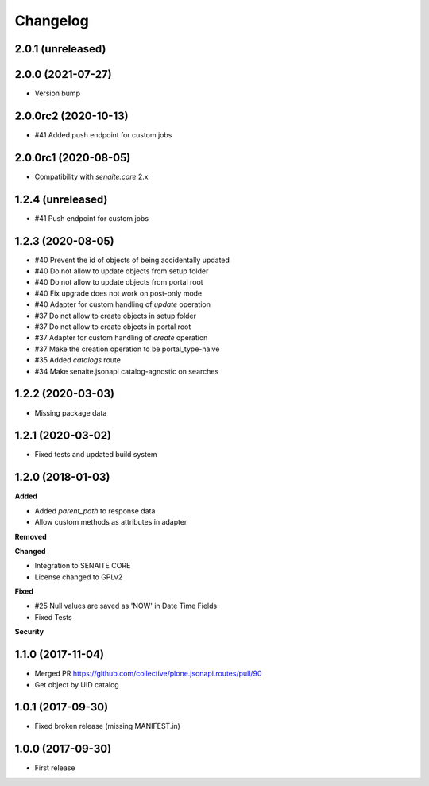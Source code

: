 Changelog
=========


2.0.1 (unreleased)
------------------




2.0.0 (2021-07-27)
------------------

- Version bump


2.0.0rc2 (2020-10-13)
---------------------

- #41 Added push endpoint for custom jobs


2.0.0rc1 (2020-08-05)
---------------------

- Compatibility with `senaite.core` 2.x


1.2.4 (unreleased)
------------------

- #41 Push endpoint for custom jobs


1.2.3 (2020-08-05)
------------------

- #40 Prevent the id of objects of being accidentally updated
- #40 Do not allow to update objects from setup folder
- #40 Do not allow to update objects from portal root
- #40 Fix upgrade does not work on post-only mode
- #40 Adapter for custom handling of `update` operation
- #37 Do not allow to create objects in setup folder
- #37 Do not allow to create objects in portal root
- #37 Adapter for custom handling of `create` operation
- #37 Make the creation operation to be portal_type-naive
- #35 Added `catalogs` route
- #34 Make senaite.jsonapi catalog-agnostic on searches


1.2.2 (2020-03-03)
------------------

- Missing package data


1.2.1 (2020-03-02)
------------------

- Fixed tests and updated build system


1.2.0 (2018-01-03)
------------------

**Added**

- Added `parent_path` to response data
- Allow custom methods as attributes in adapter

**Removed**

**Changed**

- Integration to SENAITE CORE
- License changed to GPLv2

**Fixed**

- #25 Null values are saved as 'NOW' in Date Time Fields
- Fixed Tests

**Security**


1.1.0 (2017-11-04)
------------------

- Merged PR https://github.com/collective/plone.jsonapi.routes/pull/90
- Get object by UID catalog


1.0.1 (2017-09-30)
------------------

- Fixed broken release (missing MANIFEST.in)


1.0.0 (2017-09-30)
------------------

- First release
